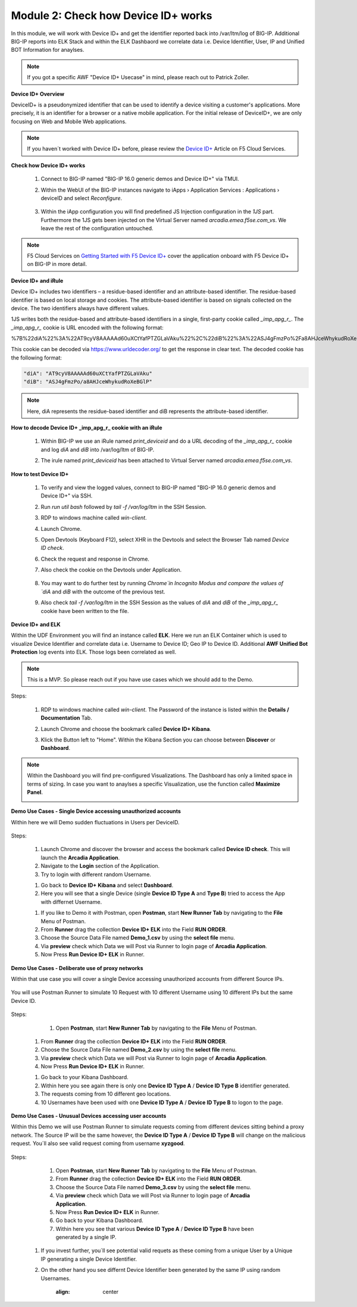 Module 2: Check how Device ID+ works
####################################

In this module, we will work with Device ID+ and get the identifier reported back into /var/ltm/log of BIG-IP.
Additional BIG-IP reports into ELK Stack and within the ELK Dashbaord we correlate data i.e. Device Identifier, User, IP and Unified BOT Information for anaylses.


.. note:: If you got a specific AWF "Device ID+ Usecase" in mind, please reach out to Patrick Zoller.

**Device ID+ Overview**

DeviceID+ is a pseudonymized identifier that can be used to identify a device visiting a customer's applications. 
More precisely, it is an identifier for a browser or a native mobile application. For the initial release of DeviceID+, we are only focusing on Web and Mobile Web applications.

.. note:: If you haven´t worked with Device ID+ before, please review the `Device ID+`_ Article on F5 Cloud Services.

.. _`Device ID+` : https://f5cloudservices.zendesk.com/hc/en-us/categories/360005886653-Device-ID-


**Check how Device ID+ works**

    #.  Connect to BIG-IP named "BIG-IP 16.0 generic demos and Device ID+" via TMUI.

        .. image:: ../pictures/module2/img_class3_module2_animated_1.gif
           :align: center
      
    #. Within the WebUI of the BIG-IP instances navigate to iApps › Application Services : Applications › deviceID and select `Reconfigure`.

        .. image:: ../pictures/module2/img_class3_module2_animated_2.gif
           :align: center
 
    #. Within the iApp configuration you will find predefined JS Injection configuration in the `1JS` part. Furthermore the 1JS gets been injected on the Virtual Server named `arcadia.emea.f5se.com_vs`.
       We leave the rest of the configuration untouched. 

        .. image:: ../pictures/module2/img_class3_module2_animated_3.gif
           :align: center
 
.. note::  F5 Cloud Services on `Getting Started with F5 Device ID+`_ cover the application onboard with F5 Device ID+ on BIG-IP in more detail.

.. _`Getting Started with F5 Device ID+` : https://f5cloudservices.zendesk.com/hc/en-us/articles/360060301673-Getting-Started-with-F5-Device-ID-


**Device ID+ and iRule**

Device ID+ includes two identifiers – a residue-based identifier and an attribute-based identifier. The residue-based identifier is based on local storage and cookies. 
The attribute-based identifier is based on signals collected on the device. The two identifiers always have different values.

1JS writes both the residue-based and attribute-based identifiers in a single, first-party cookie called *_imp_apg_r_*. The *_imp_apg_r_* cookie is URL encoded with the following format:

%7B%22diA%22%3A%22AT9cyV8AAAAAd60uXCtYafPTZGLaVAku%22%2C%22diB%22%3A%22ASJ4gFmzPo%2Fa8AHJceWhykudRoXeBGlP%22%7D

This cookie can be decoded via https://www.urldecoder.org/ to get the response in clear text. The decoded cookie has the following format:

.. code-block::


    "diA": "AT9cyV8AAAAAd60uXCtYafPTZGLaVAku"
    "diB": "ASJ4gFmzPo/a8AHJceWhykudRoXeBGlP"


.. note:: Here, diA represents the residue-based identifier and diB represents the attribute-based identifier.

**How to decode Device ID+ _imp_apg_r_ cookie with an iRule**

    #. Within BIG-IP we use an iRule named *print_deviceid* and do a URL decoding of the *_imp_apg_r_* cookie and log *diA* and *diB* into /var/log/ltm of BIG-IP.
    
    #. The irule named *print_deviceid* has been attached to Virtual Server named `arcadia.emea.f5se.com_vs`.

        .. image:: ../pictures/module2/img_class3_module2_animated_4.gif
           :align: center

 
**How to test Device ID+**

    #. To verify and view the logged values, connect to BIG-IP named "BIG-IP 16.0 generic demos and Device ID+" via SSH. 
    #. Run *run util bash* followed by *tail -f /var/log/ltm* in the SSH Session.
    #. RDP to windows machine called *win-client*.
    #. Launch Chrome.
    #. Open Devtools (Keyboard F12), select XHR in the Devtools and select the Browser Tab named *Device ID check*.
    #. Check the request and response in Chrome.
    #. Also check the cookie on the Devtools under Application.

         .. image:: ../pictures/module2/img_class3_module2_animated_5.gif
           :align: center
 

    #. You may want to do further test by running `Chrome`in Incognito Modus and compare the values of `diA` and `diB` with the outcome of the previous test.
    #. Also check *tail -f /var/log/ltm* in the SSH Session as the values of `diA` and `diB` of the *_imp_apg_r_* cookie have been written to the file.

        .. image:: ../pictures/module2/img_class3_module2_animated_6.gif
           :align: center


**Device ID+ and ELK**

Within the UDF Environment you will find an instance called **ELK**.
Here we run an ELK Container which is used to visualize Device Identifier and correlate data i.e. Username to Device ID; Geo IP to Device ID.
Additional **AWF Unified Bot Protection** log events into ELK. Those logs been correlated as well.

.. note:: This is a MVP. So please reach out if you have use cases which we should add to the Demo.

Steps: 

    #. RDP to windows machine called *win-client*. The Password of the instance is listed within the **Details / Documentation** Tab.
    #. Launch Chrome and choose the bookmark called **Device ID+ Kibana**.
    #. Klick the Button left to "Home". Within the Kibana Section you can choose between **Discover** or **Dashboard**.
 
        .. image:: ../pictures/module2/img_class3_module2_animated_7.gif
           :align: center

.. note:: Within the Dashboard you will find pre-configured Visualizations. The Dashboard has only a limited space in terms of sizing. In case you want to anaylses a specific Visualization, use the function called **Maximize Panel**.

        .. image:: ../pictures/module2/img_class3_module2_animated_7a.gif
            :align: center

**Demo Use Cases - Single Device accessing unauthorized accounts**

Within here we will Demo sudden fluctuations in Users per DeviceID.

        .. image:: ../pictures/module2/img_class3_module2_static_6.gif
            :align: center


Steps:

    #. Launch Chrome and discover the browser and access the bookmark called **Device ID check**. This will launch the **Arcadia Application**.
    #. Navigate to the **Login** section of the Application.
    #. Try to login with different random Username.

    .. image:: ../pictures/module2/img_class3_module2_animated_8.gif
        :align: center

    #. Go back to **Device ID+ Kibana** and select **Dashboard**.
    #. Here you will see that a single Device (single **Device ID Type A** and **Type B**) tried to access the App with differnet Username.
  
    .. image:: ../pictures/module2/img_class3_module2_animated_9.gif
        :align: center
     

    #. If you like to Demo it with Postman, open **Postman**, start **New Runner Tab**  by navigating to the **File** Menu of Postman.
    #. From **Runner** drag the collection **Device ID+ ELK** into the Field **RUN ORDER**.
    #. Choose the Source Data File named **Demo_1.csv** by using the **select file** menu.
    #. Via **preview** check which Data we will Post via Runner to login page of **Arcadia Application**.
    #. Now Press **Run Device ID+ ELK** in Runner.
  

    .. image:: ../pictures/module2/img_class3_module2_animated_10.gif
        :align: center
    
**Demo Use Cases - Deliberate use of proxy networks**

Within that use case you will cover a single Device accessing unauthorized accounts from different Source IPs.

    .. image:: ../pictures/module2/img_class3_module2_static_7.gif
        :align: center

You will use Postman Runner to simulate 10 Request with 10 different Username using 10 different IPs but the same Device ID.

    .. image:: ../pictures/module2/img_class3_module2_static_8.gif
        :align: center
    
Steps:

	#. Open **Postman**, start **New Runner Tab**  by navigating to the **File** Menu of Postman.
    #. From **Runner** drag the collection **Device ID+ ELK** into the Field **RUN ORDER**.
    #. Choose the Source Data File named **Demo_2.csv** by using the **select file** menu.
    #. Via **preview** check which Data we will Post via Runner to login page of **Arcadia Application**.
    #. Now Press **Run Device ID+ ELK** in Runner.

    .. image:: ../pictures/module2/img_class3_module2_animated_11.gif
        :align: center    

    #. Go back to your Kibana Dashboard.
    #. Within here you see again there is only one **Device ID Type A** / **Device ID Type B** identifier generated.
    #. The requests coming from 10 different geo locations.
    #. 10 Usernames have been used with one **Device ID Type A** / **Device ID Type B**  to logon to the page.

    .. image:: ../pictures/module2/img_class3_module2_animated_12.gif
        :align: center


**Demo Use Cases - Unusual Devices accessing user accounts**

Within this Demo we will use Postman Runner to simulate requests coming from different devices sitting behind a proxy network.
The Source IP will be the same however, the **Device ID Type A** / **Device ID Type B** will change on the malicious request.
You´ll also see valid request coming from username **xyzgood**.
    
    .. image:: ../pictures/module2/img_class3_module2_static_9.gif
        :align: center
       
Steps:
    
    #. Open **Postman**, start **New Runner Tab**  by navigating to the **File** Menu of Postman.
    #. From **Runner** drag the collection **Device ID+ ELK** into the Field **RUN ORDER**.
    #. Choose the Source Data File named **Demo_3.csv** by using the **select file** menu.
    #. Via **preview** check which Data we will Post via Runner to login page of **Arcadia Application**.
    #. Now Press **Run Device ID+ ELK** in Runner.
    #. Go back to your Kibana Dashboard.
    #. Within here you see that various **Device ID Type A** / **Device ID Type B** have been generated by a single IP.
    
    .. image:: ../pictures/module2/img_class3_module2_animated_13.gif
        :align: center
    
 #. If you invest further, you´ll see potential valid requets as these coming from a unique User by a Unique IP generating a single Device Identifier. 
 #. On the other hand you see differnt Device Identifier been generated by the same IP using random Usernames.
 
	.. image:: ../pictures/module2/img_class3_module2_animated_14.gif
        :align: center    